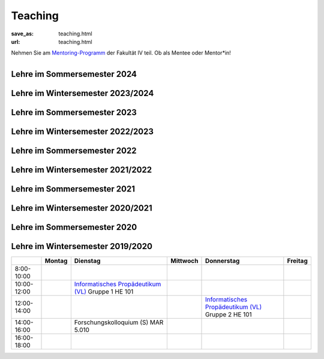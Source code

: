 Teaching
*********

:save_as: teaching.html
:url: teaching.html

.. to make tables easier, use https://truben.no/table/


.. container:: twocol

   .. container:: leftside
   

      Nehmen Sie am `Mentoring-Programm <https://mentoring.eecs.tu-berlin.de/de/>`_  der Fakultät IV teil. Ob als Mentee oder Mentor*in! 
      
   .. container:: rightside

      .. figure:: img/Logo_Mentoring_60.png
         :figwidth: 100
         :align: right
         :alt: Stimuli - RGB/BW.




Lehre im Sommersemester 2024
---------------------------------


.. raw:: html 

    <table border="1">
    <tr>
    <th></th>
    <th class="tg-031e">Montag</th>
    <th class="tg-031e">Dienstag</th>
    <th class="tg-031e">Mittwoch</th>
    <th class="tg-031e">Donnerstag</th>
    <th class="tg-031e">Freitag</th>
  </tr>
  <tr>
    <td class="tg-031e">08:00 - 10:00</td>
    <td class="tg-031e"></td>
    <td class="tg-031e"></td>
    <td class="tg-031e"></td>
    <td class="tg-031e"></td>
    <td class="tg-031e"></td>
  </tr>
  <tr>
    <td class="tg-031e">10:00 - 12:00</td>
    <td class="tg-031e"></td>
    <td class="tg-031e"></td>
    <td class="tg-031e" rowspan="2">Programming Project: Data Science in Python and R - 1 (Praktikum)</td>
    <td class="tg-031e" rowspan="2">10:00 - 12:00 Aktuelle Forschung zu Visueller Wahrnehmung - I (Seminar) Gruppe 1<br>---<br>10:00 - 14:00 Programming Project: Data Science in Python and R - 2 (Praktikum)</td>
    <td class="tg-031e"></td>
  </tr>
  <tr>
    <td class="tg-031e">12:00 - 14:00</td>
    <td class="tg-031e"></td>
    <td class="tg-031e"></td>
    <td class="tg-031e"></td>
  </tr>
  <tr>
    <td class="tg-031e">14:00 - 16:00</td>
    <td class="tg-031e"></td>
    <td class="tg-031e">Aktuelle Forschung zu Visueller Wahrnehmung - II (Seminar)</td>
    <td class="tg-031e">14:30 - 15:30 Forschungskolloquium</td>
    <td class="tg-031e">Aktuelle Forschung zu Visueller Wahrnehmung - I (Seminar) Gruppe 2</td>
    <td class="tg-031e"></td>
  </tr>
  <tr>
    <td class="tg-031e">16:00 - 18:00</td>
    <td class="tg-031e"></td>
    <td class="tg-031e"></td>
    <td class="tg-031e"></td>
    <td class="tg-031e"></td>
    <td class="tg-031e"></td>
  </tr>
    </table>






Lehre im Wintersemester 2023/2024
---------------------------------



.. raw:: html 

    <table border="1">
        <tr>
            <th></th>
            <th>Montag</th>
            <th>Dienstag</th>
            <th>Mittwoch</th>
            <th>Donnerstag</th>
            <th>Freitag</th>
        </tr>
        <tr>
            <td>8:00- 10:00</td>
            <td></td>
            <td></td>
            <td></td>
            <td></td>
            <td></td>
        </tr>
        <tr>
            <td>10:00- 12:00</td>
            <td></td>
            <td></td>
            <td>Informatik Propädeutikum (Vorlesung)</td>
            <td rowspan="2">Programming Project: Data Science in Python and R (Praktikum)</td>
            <td></td>
            
        </tr>
        <tr>
            <td>12:00- 14:00</td>
            <td></td>
            <td></td>
            <td></td>
            <td></td>
        </tr>
        <tr>
            <td>14:00- 16:00</td>
            <td></td>
            <td></td>
            <td></td>
            <td></td>
            <td></td>
        </tr>
        <tr>
            <td rowspan="1">16:00- 18:00</td>
            <td rowspan="1"></td>
            <td rowspan="1"></td>
            <td rowspan="1"></td>
            <td rowspan="1"></td>
            <td rowspan="1"></td>
        </tr>
    </table>





Lehre im Sommersemester 2023
---------------------------------



.. raw:: html 

    <table border="1">
        <tr>
            <th></th>
            <th>Montag</th>
            <th>Dienstag</th>
            <th>Mittwoch</th>
            <th>Donnerstag</th>
            <th>Freitag</th>
        </tr>
        <tr>
            <td>8:00- 10:00</td>
            <td></td>
            <td></td>
            <td></td>
            <td></td>
            <td></td>
        </tr>
        <tr>
            <td>10:00- 12:00</td>
            <td></td>
            <td></td>
            <td></td>
            <td></td>
            <td></td>
        </tr>
        <tr>
            <td>12:00- 14:00</td>
            <td></td>
            <td></td>
            <td></td> 
            <td></td>
            <td></td>
        </tr>
        <tr>
            <td>14:00- 16:00</td>
            <td></td>
            <td>Aktuelle Themen in Visueller Wahrnehmung (Seminar)
            <br> 
            &#8594; <a class="reference external" href="https://isis.tu-berlin.de/course/view.php?id=32673">ISIS</a></td>
            <td rowspan="2">Programming Project: Data Science in Python and R (Praktikum)
            <br> 
            &#8594; <a class="reference external" href="https://isis.tu-berlin.de/course/view.php?id=32677">ISIS</a></td>
            <td></td>
            <td></td>
        </tr>
        <tr>
            <td rowspan="1">16:00- 18:00</td>
            <td rowspan="1"></td>
            <td rowspan="1"></td>
            <td rowspan="1"></td>
            <td rowspan="1"></td>
        </tr>
    </table>





Lehre im Wintersemester 2022/2023
---------------------------------



.. raw:: html 

    <table border="1">
        <tr>
            <th></th>
            <th>Montag</th>
            <th>Dienstag</th>
            <th>Mittwoch</th>
            <th>Donnerstag</th>
            <th>Freitag</th>
        </tr>
        <tr>
            <td>8:00- 10:00</td>
            <td></td>
            <td></td>
            <td></td>
            <td></td>
            <td></td>
        </tr>
        <tr>
            <td>10:00- 12:00</td>
            <td></td>
            <td>Aktuelle Themen in Visueller Wahrnehmung (Seminar) Gruppe 1</td>
            <td>Informatik Propädeutikum (Vorlesung)</td>
            <td>BA seminar series</td>
            <td></td>
            
        </tr>
        <tr>
            <td>12:00- 14:00</td>
            <td></td>
            <td></td>
            <td>13:00 - 14:00 Forschungskolloquium</td>
            <td rowspan="2">Programming Project: Data Science in Python and R (Praktikum)</td>
            <td></td>
        </tr>
        <tr>
            <td>14:00- 16:00</td>
            <td></td>
            <td>Aktuelle Themen in Visueller Wahrnehmung (Seminar) Gruppe 2</td>
            <td></td>
            <td></td>
        </tr>
        <tr>
            <td rowspan="1">16:00- 18:00</td>
            <td rowspan="1"></td>
            <td rowspan="1"></td>
            <td rowspan="1"></td>
            <td rowspan="1"></td>
            <td rowspan="1"></td>
        </tr>
    </table>





Lehre im Sommersemester 2022
---------------------------------



.. raw:: html 

    <table border="1">
        <tr>
            <th></th>
            <th>Montag</th>
            <th>Dienstag</th>
            <th>Mittwoch</th>
            <th>Donnerstag</th>
            <th>Freitag</th>
        </tr>
        <tr>
            <td>8:00- 10:00</td>
            <td></td>
            <td></td>
            <td></td>
            <td></td>
            <td></td>
        </tr>
        <tr>
            <td>10:00- 12:00</td>
            <td></td>
            <td></td>
            <td>11:00 - 12:00 Forschungskolloquium</td>
            <td></td>
            <td></td>
        </tr>
        <tr>
            <td>12:00- 14:00</td>
            <td></td>
            <td>12:00 - 13:30 Visuelle Wahrnehmung beim Menschen und Bildqualität (Seminar) Gruppe 1
             <br> 
            &#8594; <a class="reference external" href="https://isis.tu-berlin.de/course/view.php?id=27947">ISIS</a></td>
            <td></td> 
            <td></td>
            <td></td>
        </tr>
        <tr>
            <td>14:00- 16:00</td>
            <td></td>
            <td>14:30 - 16:00 Visuelle Wahrnehmung beim Menschen und Bildqualität (Seminar) Gruppe 2
             <br> 
            &#8594; <a class="reference external" href="https://isis.tu-berlin.de/course/view.php?id=27947">ISIS</a></td>
            <td rowspan="2">Programming Project: Data Science in Python and R (Praktikum)
            <br> 
            &#8594; <a class="reference external" href="https://isis.tu-berlin.de/course/view.php?id=27946">ISIS</a></td>
            <td></td>
            <td></td>
        </tr>
        <tr>
            <td rowspan="1">16:00- 18:00</td>
            <td rowspan="1"></td>
            <td rowspan="1"></td>
            <td rowspan="1"></td>
            <td rowspan="1"></td>
        </tr>
    </table>






Lehre im Wintersemester 2021/2022
---------------------------------



.. raw:: html 

    <table border="1">
        <tr>
            <th></th>
            <th>Montag</th>
            <th>Dienstag</th>
            <th>Mittwoch</th>
            <th>Donnerstag</th>
            <th>Freitag</th>
        </tr>
        <tr>
            <td>8:00- 10:00</td>
            <td></td>
            <td></td>
            <td></td>
            <td></td>
            <td></td>
        </tr>
        <tr>
            <td>10:00- 12:00</td>
            <td></td>
            <td>Informatisches Propädeutikum (Vorlesung)
            <br> 
            &#8594; <a class="reference external" href="https://isis.tu-berlin.de/course/view.php?id=26648">ISIS</a></td>
            <td rowspan="2">Programming Project: Data Science in Python and R (Praktikum)
            <br> 
            &#8594; <a class="reference external" href="https://isis.tu-berlin.de/course/view.php?id=26422">ISIS</a></td>
            <td>Visuelle Wahrnehmung beim Menschen und Bildqualität (Seminar) Gruppe 1
            <br> 
            &#8594; <a class="reference external" href="https://isis.tu-berlin.de/course/view.php?id=26397">ISIS</a>
            <br>
            &#8594; <a class="reference external" href="IQ_WiSe21-22.html">project page</a></td>
        </tr>
        <tr>
            <td>12:00- 14:00</td>
            <td></td>
            <td>13:00 - 14:00 Forschungskolloquium</td>
            <td></td>
            <td></td>
        </tr>
        <tr>
            <td>14:00- 16:00</td>
            <td></td>
            <td></td>
            <td></td>
            <td>Visuelle Wahrnehmung beim Menschen und Bildqualität (Seminar) Gruppe 2 
            <br> 
            &#8594; <a class="reference external" href="https://isis.tu-berlin.de/course/view.php?id=26397">ISIS</a>
            <br>
            &#8594; <a class="reference external" href="IQ_WiSe21-22.html">project page</a></td>
            <td></td>
        </tr>
        <tr>
            <td rowspan="1">16:00- 18:00</td>
            <td rowspan="1"></td>
            <td rowspan="1"></td>
            <td rowspan="1"></td>
            <td rowspan="1"></td>
            <td rowspan="1"></td>
        </tr>
    </table>





Lehre im Sommersemester 2021
---------------------------------



.. raw:: html 

    <table border="1">
        <tr>
            <th></th>
            <th>Montag</th>
            <th>Dienstag</th>
            <th>Mittwoch</th>
            <th>Donnerstag</th>
            <th>Freitag</th>
        </tr>
        <tr>
            <td>8:00- 10:00</td>
            <td></td>
            <td></td>
            <td></td>
            <td></td>
            <td></td>
        </tr>
        <tr>
            <td>10:00- 12:00</td>
            <td></td>
            <td>Visuelle Wahrnehmung beim Menschen und Bildqualität (Seminar)
             <br> 
            &#8594; <a class="reference external" href="https://isis.tu-berlin.de/course/view.php?id=23498">ISIS</a>
            <br>
            &#8594; <a class="reference external" href="IQ_SoSe21.html">project page</a></td>
            <td></td>
            <td></td>
	    <td></td>
        </tr>
        <tr>
            <td>12:00- 14:00</td>
            <td>Forschungskolloquium</td>
            <td></td>
            <td rowspan="2">Programming Project: Data Science in Python and R (Praktikum)
            <br> 
            &#8594; <a class="reference external" href="https://isis.tu-berlin.de/course/view.php?id=23502">ISIS</a></td>
            <td rowspan="2">Bio-inspired Computer Vision
            <br> 
            &#8594; <a class="reference external" href="https://isis.tu-berlin.de/course/view.php?id=23499">ISIS</a></td>
            <td></td> 
        </tr>
        <tr>
            <td>14:00- 16:00</td>
            <td></td>
            <td></td>
            <td></td>
        </tr>
        <tr>
            <td rowspan="1">16:00- 18:00</td>
            <td rowspan="1"></td>
            <td rowspan="1"></td>
            <td rowspan="1"></td>
            <td rowspan="1"></td>
            <td rowspan="1"></td>
        </tr>
    </table>



Lehre im Wintersemester 2020/2021
---------------------------------



.. raw:: html 

    <table border="1">
        <tr>
            <th></th>
            <th>Montag</th>
            <th>Dienstag</th>
            <th>Mittwoch</th>
            <th>Donnerstag</th>
            <th>Freitag</th>
        </tr>
        <tr>
            <td>8:00- 10:00</td>
            <td></td>
            <td></td>
            <td></td>
            <td></td>
            <td></td>
        </tr>
        <tr>
            <td>10:00- 12:00</td>
            <td></td>
            <td>Informatisches Propädeutikum (Vorlesung)
            <br>
            &#8594; <a class="reference external" href="https://isis.tu-berlin.de/course/view.php?id=21152">ISIS</a>
            </td>
            <td>Visuelle Wahrnehmung beim Menschen und Bildqualit&auml;t (Seminar) 
            <br> 
            &#8594; <a class="reference external" href="https://isis.tu-berlin.de/course/view.php?id=21479">ISIS</a>
            <br>
            &#8594; <a class="reference external" href="IQ_WiSe21.html">project page</a></td>
            <td></td>
            <td></td>
        </tr>
        <tr>
            <td>12:00- 14:00</td>
            <td></td>
            <td>Forschungskolloquium</td>
            <td></td>
            <td rowspan="2">Programming Project: Data Science in Python and R (Praktikum)
            <br>
            &#8594; <a class="reference external" href="https://isis.tu-berlin.de/course/view.php?id=21478">ISIS</a>
            </td>
            <td></td>
        </tr>
        <tr>
            <td>14:00- 16:00</td>
            <td></td>
            <td></td>
            <td></td>
            <td></td>
        </tr>
        <tr>
            <td rowspan="1">16:00- 18:00</td>
            <td rowspan="1"></td>
            <td rowspan="1"></td>
            <td rowspan="1"></td>
            <td rowspan="1"></td>
            <td rowspan="1"></td>
        </tr>
    </table>




Lehre im Sommersemester 2020
---------------------------------



.. raw:: html 

    <table border="1">
        <tr>
            <th></th>
            <th>Montag</th>
            <th>Dienstag</th>
            <th colspan="2">Mittwoch</th>
            <th>Donnerstag</th>
            <th>Freitag</th>
        </tr>
        <tr>
            <td>8:00- 10:00</td>
            <td></td>
            <td></td>
            <td colspan="2"></td>
            <td></td>
            <td></td>
        </tr>
        <tr>
            <td>10:00- 12:00</td>
            <td></td>
            <td>Forschungskolloquium </td>
            <td rowspan="2">Programming Project: Data Science in Python and R
            <br>
            &#8594; <a class="reference external" href="https://isis.tu-berlin.de/course/view.php?id=18803">ISIS</a>
            </td>
            <td></td>
            <td></td>
            <td></td>
        </tr>
        <tr>
            <td>12:00- 14:00</td>
            <td></td>
            <td></td>
            <td rowspan="2"> Bio-inspired Computer Vision
            <br>
            &#8594; <a class="reference external" href="https://sites.google.com/view/guillermogallego/teaching/bio-inspired-computer-vision?authuser=0">project page</a></td>
            <td></td>
            <td></td>
        </tr>
        <tr>
            <td>14:00- 16:00</td>
            <td></td>
            <td></td>
            <td></td>
            <td>Visuelle Wahrnehmung beim Menschen und Bildqualit&auml;t 
            <br>
            &#8594; <a class="reference external" href="IQ_SoSe20.html">project page</a></td>
            <td></td>
        </tr>
        <tr>
            <td rowspan="1">16:00- 18:00</td>
            <td rowspan="1"></td>
            <td rowspan="1"></td>
            <td rowspan="1"></td>
            <td rowspan="1"></td>
            <td rowspan="1"></td>
            <td rowspan="1"></td>
        </tr>
    </table>









Lehre im Wintersemester 2019/2020
---------------------------------


+-------------+--------+--------------------------------------------------------------------------------------------------------------+----------+--------------------------------------------------------------------------------------------------------------+---------+
|             | Montag | Dienstag                                                                                                     | Mittwoch | Donnerstag                                                                                                   | Freitag |
+=============+========+==============================================================================================================+==========+==============================================================================================================+=========+
| 8:00-10:00  |        |                                                                                                              |          |                                                                                                              |         |
+-------------+--------+--------------------------------------------------------------------------------------------------------------+----------+--------------------------------------------------------------------------------------------------------------+---------+
| 10:00-12:00 |        | `Informatisches Propädeutikum (VL) <https://isis.tu-berlin.de/course/view.php?id=17226>`_ Gruppe 1  HE 101   |          |                                                                                                              |         |
+-------------+--------+--------------------------------------------------------------------------------------------------------------+----------+--------------------------------------------------------------------------------------------------------------+---------+
| 12:00-14:00 |        |                                                                                                              |          | `Informatisches Propädeutikum (VL) <https://isis.tu-berlin.de/course/view.php?id=17226>`_ Gruppe 2  HE 101   |         |
+-------------+--------+--------------------------------------------------------------------------------------------------------------+----------+--------------------------------------------------------------------------------------------------------------+---------+
| 14:00-16:00 |        | Forschungskolloquium (S) MAR 5.010                                                                           |          |                                                                                                              |         |
+-------------+--------+--------------------------------------------------------------------------------------------------------------+----------+--------------------------------------------------------------------------------------------------------------+---------+
| 16:00-18:00 |        |                                                                                                              |          |                                                                                                              |         |
+-------------+--------+--------------------------------------------------------------------------------------------------------------+----------+--------------------------------------------------------------------------------------------------------------+---------+


